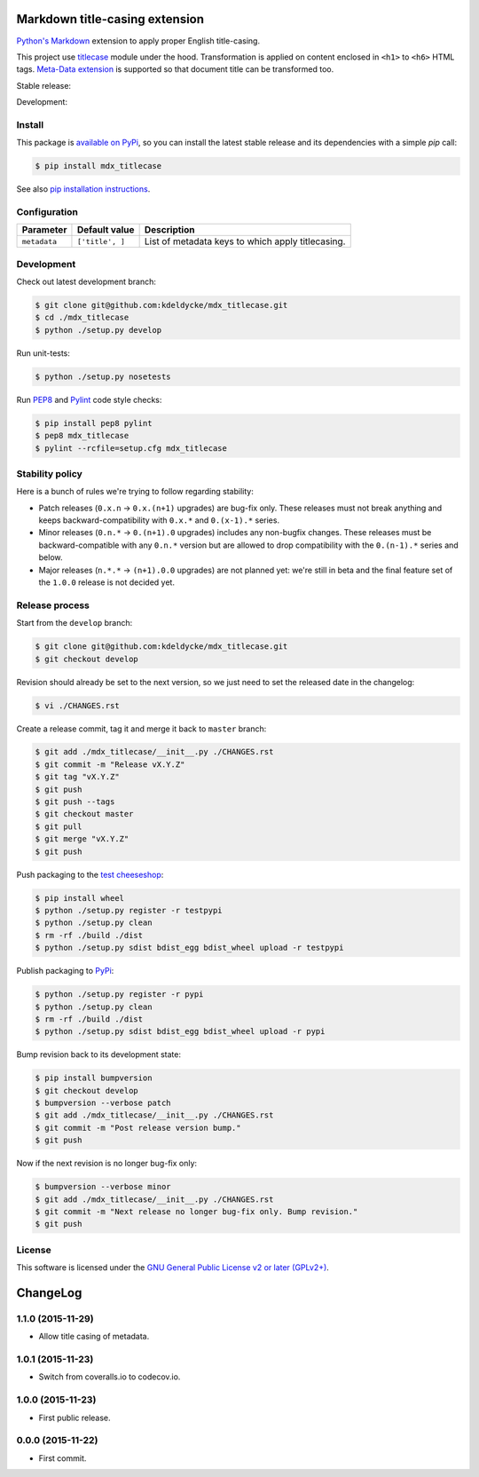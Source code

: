 Markdown title-casing extension
===============================

`Python's Markdown <https://pythonhosted.org/Markdown/>`_ extension to apply
proper English title-casing.

This project use `titlecase <https://pypi.python.org/pypi/titlecase>`_ module
under the hood. Transformation is applied on content enclosed in ``<h1>`` to
``<h6>`` HTML tags. `Meta-Data extension
<https://pythonhosted.org/Markdown/extensions/meta_data.html>`_ is supported so
that document title can be transformed too.

Stable release: |release| |license| |dependencies| |popularity|

Development: |build| |coverage| |quality|

.. |release| image:: https://img.shields.io/pypi/v/mdx_titlecase.svg?style=flat
    :target: https://pypi.python.org/pypi/mdx_titlecase
    :alt: Last release
.. |license| image:: https://img.shields.io/pypi/l/mdx_titlecase.svg?style=flat
    :target: https://www.gnu.org/licenses/gpl-2.0.html
    :alt: Software license
.. |popularity| image:: https://img.shields.io/pypi/dm/mdx_titlecase.svg?style=flat
    :target: https://pypi.python.org/pypi/mdx_titlecase#downloads
    :alt: Popularity
.. |dependencies| image:: https://img.shields.io/requires/github/kdeldycke/mdx_titlecase/master.svg?style=flat
    :target: https://requires.io/github/kdeldycke/mdx_titlecase/requirements/?branch=master
    :alt: Requirements freshness
.. |build| image:: https://img.shields.io/travis/kdeldycke/mdx_titlecase/develop.svg?style=flat
    :target: https://travis-ci.org/kdeldycke/mdx_titlecase
    :alt: Unit-tests status
.. |coverage| image:: https://codecov.io/github/kdeldycke/mdx_titlecase/coverage.svg?branch=develop
    :target: https://codecov.io/github/kdeldycke/mdx_titlecase?branch=develop
    :alt: Coverage Status
.. |quality| image:: https://img.shields.io/scrutinizer/g/kdeldycke/mdx_titlecase.svg?style=flat
    :target: https://scrutinizer-ci.com/g/kdeldycke/mdx_titlecase/?branch=develop
    :alt: Code Quality


Install
-------

This package is `available on PyPi
<https://pypi.python.org/pypi/mdx_titlecase>`_, so you can install the
latest stable release and its dependencies with a simple `pip` call:

.. code-block:: bash

    $ pip install mdx_titlecase

See also `pip installation instructions
<https://pip.pypa.io/en/stable/installing/>`_.


Configuration
-------------

+--------------+-----------------+--------------------------------------------+
| Parameter    | Default value   | Description                                |
+==============+=================+============================================+
| ``metadata`` | ``['title', ]`` | List of metadata keys to which apply       |
|              |                 | titlecasing.                               |
+--------------+-----------------+--------------------------------------------+


Development
-----------

Check out latest development branch:

.. code-block:: bash

    $ git clone git@github.com:kdeldycke/mdx_titlecase.git
    $ cd ./mdx_titlecase
    $ python ./setup.py develop

Run unit-tests:

.. code-block:: bash

    $ python ./setup.py nosetests

Run `PEP8 <https://pep8.readthedocs.org>`_ and `Pylint
<http://docs.pylint.org>`_ code style checks:

.. code-block:: bash

    $ pip install pep8 pylint
    $ pep8 mdx_titlecase
    $ pylint --rcfile=setup.cfg mdx_titlecase


Stability policy
----------------

Here is a bunch of rules we're trying to follow regarding stability:

* Patch releases (``0.x.n`` → ``0.x.(n+1)`` upgrades) are bug-fix only. These
  releases must not break anything and keeps backward-compatibility with
  ``0.x.*`` and ``0.(x-1).*`` series.

* Minor releases (``0.n.*`` → ``0.(n+1).0`` upgrades) includes any non-bugfix
  changes. These releases must be backward-compatible with any ``0.n.*``
  version but are allowed to drop compatibility with the ``0.(n-1).*`` series
  and below.

* Major releases (``n.*.*`` → ``(n+1).0.0`` upgrades) are not planned yet:
  we're still in beta and the final feature set of the ``1.0.0`` release is not
  decided yet.


Release process
---------------

Start from the ``develop`` branch:

.. code-block:: bash

    $ git clone git@github.com:kdeldycke/mdx_titlecase.git
    $ git checkout develop

Revision should already be set to the next version, so we just need to set the
released date in the changelog:

.. code-block:: bash

    $ vi ./CHANGES.rst

Create a release commit, tag it and merge it back to ``master`` branch:

.. code-block:: bash

    $ git add ./mdx_titlecase/__init__.py ./CHANGES.rst
    $ git commit -m "Release vX.Y.Z"
    $ git tag "vX.Y.Z"
    $ git push
    $ git push --tags
    $ git checkout master
    $ git pull
    $ git merge "vX.Y.Z"
    $ git push

Push packaging to the `test cheeseshop
<https://wiki.python.org/moin/TestPyPI>`_:

.. code-block:: bash

    $ pip install wheel
    $ python ./setup.py register -r testpypi
    $ python ./setup.py clean
    $ rm -rf ./build ./dist
    $ python ./setup.py sdist bdist_egg bdist_wheel upload -r testpypi

Publish packaging to `PyPi <https://pypi.python.org>`_:

.. code-block:: bash

    $ python ./setup.py register -r pypi
    $ python ./setup.py clean
    $ rm -rf ./build ./dist
    $ python ./setup.py sdist bdist_egg bdist_wheel upload -r pypi

Bump revision back to its development state:

.. code-block:: bash

    $ pip install bumpversion
    $ git checkout develop
    $ bumpversion --verbose patch
    $ git add ./mdx_titlecase/__init__.py ./CHANGES.rst
    $ git commit -m "Post release version bump."
    $ git push

Now if the next revision is no longer bug-fix only:

.. code-block:: bash

    $ bumpversion --verbose minor
    $ git add ./mdx_titlecase/__init__.py ./CHANGES.rst
    $ git commit -m "Next release no longer bug-fix only. Bump revision."
    $ git push


License
-------

This software is licensed under the `GNU General Public License v2 or later
(GPLv2+)
<https://github.com/kdeldycke/mdx_titlecase/blob/master/LICENSE>`_.

ChangeLog
=========


1.1.0 (2015-11-29)
------------------

* Allow title casing of metadata.


1.0.1 (2015-11-23)
------------------

* Switch from coveralls.io to codecov.io.


1.0.0 (2015-11-23)
------------------

* First public release.


0.0.0 (2015-11-22)
------------------

* First commit.


